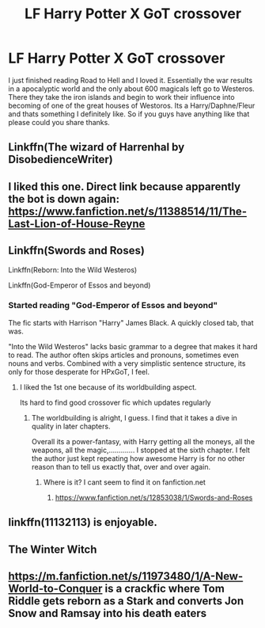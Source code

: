 #+TITLE: LF Harry Potter X GoT crossover

* LF Harry Potter X GoT crossover
:PROPERTIES:
:Author: Chief_sauce
:Score: 1
:DateUnix: 1533019920.0
:DateShort: 2018-Jul-31
:FlairText: Request
:END:
I just finished reading Road to Hell and I loved it. Essentially the war results in a apocalyptic world and the only about 600 magicals left go to Westeros. There they take the iron islands and begin to work their influence into becoming of one of the great houses of Westoros. Its a Harry/Daphne/Fleur and thats something I definitely like. So if you guys have anything like that please could you share thanks.


** Linkffn(The wizard of Harrenhal by DisobedienceWriter)
:PROPERTIES:
:Author: MoD_Peverell
:Score: 5
:DateUnix: 1533021954.0
:DateShort: 2018-Jul-31
:END:


** I liked this one. Direct link because apparently the bot is down again: [[https://www.fanfiction.net/s/11388514/11/The-Last-Lion-of-House-Reyne]]
:PROPERTIES:
:Author: Aet2991
:Score: 3
:DateUnix: 1533061446.0
:DateShort: 2018-Jul-31
:END:


** Linkffn(Swords and Roses)

Linkffn(Reborn: Into the Wild Westeros)

Linkffn(God-Emperor of Essos and beyond)
:PROPERTIES:
:Author: theonionkanigit
:Score: 2
:DateUnix: 1533027943.0
:DateShort: 2018-Jul-31
:END:

*** Started reading "God-Emperor of Essos and beyond"

The fic starts with Harrison "Harry" James Black. A quickly closed tab, that was.

"Into the Wild Westeros" lacks basic grammar to a degree that makes it hard to read. The author often skips articles and pronouns, sometimes even nouns and verbs. Combined with a very simplistic sentence structure, its only for those desperate for HPxGoT, I feel.
:PROPERTIES:
:Author: UndeadBBQ
:Score: 2
:DateUnix: 1533042968.0
:DateShort: 2018-Jul-31
:END:

**** I liked the 1st one because of its worldbuilding aspect.

Its hard to find good crossover fic which updates regularly
:PROPERTIES:
:Author: theonionkanigit
:Score: 1
:DateUnix: 1533050051.0
:DateShort: 2018-Jul-31
:END:

***** The worldbuilding is alright, I guess. I find that it takes a dive in quality in later chapters.

Overall its a power-fantasy, with Harry getting all the moneys, all the weapons, all the magic,............. I stopped at the sixth chapter. I felt the author just kept repeating how awesome Harry is for no other reason than to tell us exactly that, over and over again.
:PROPERTIES:
:Author: UndeadBBQ
:Score: 1
:DateUnix: 1533124272.0
:DateShort: 2018-Aug-01
:END:

****** Where is it? I cant seem to find it on fanfiction.net
:PROPERTIES:
:Author: Chief_sauce
:Score: 1
:DateUnix: 1533174677.0
:DateShort: 2018-Aug-02
:END:

******* [[https://www.fanfiction.net/s/12853038/1/Swords-and-Roses]]
:PROPERTIES:
:Author: UndeadBBQ
:Score: 1
:DateUnix: 1533185526.0
:DateShort: 2018-Aug-02
:END:


** linkffn(11132113) is enjoyable.
:PROPERTIES:
:Author: dotike
:Score: 2
:DateUnix: 1533041994.0
:DateShort: 2018-Jul-31
:END:


** The Winter Witch
:PROPERTIES:
:Author: Lgamezp
:Score: 1
:DateUnix: 1533170559.0
:DateShort: 2018-Aug-02
:END:


** [[https://m.fanfiction.net/s/11973480/1/A-New-World-to-Conquer]] is a crackfic where Tom Riddle gets reborn as a Stark and converts Jon Snow and Ramsay into his death eaters
:PROPERTIES:
:Author: pumpkinsouptroupe
:Score: 1
:DateUnix: 1533177019.0
:DateShort: 2018-Aug-02
:END:
